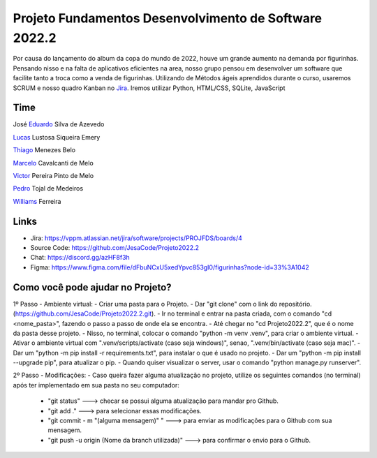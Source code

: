 Projeto Fundamentos Desenvolvimento de Software 2022.2
=====


Por causa do lançamento do album da copa do mundo de 2022,
houve um grande aumento na demanda por figurinhas.
Pensando nisso e na falta de aplicativos eficientes na area,
nosso grupo pensou em desenvolver um software que facilite tanto a troca como a venda de figurinhas.
Utilizando de Métodos ágeis aprendidos durante o curso, usaremos SCRUM e nosso quadro Kanban no `Jira`_.
Iremos utilizar Python, HTML/CSS, SQLite, JavaScript

.. _Jira: https://vppm.atlassian.net/jira/software/projects/PROJFDS/boards/4


Time
------

José  `Eduardo`_  Silva de Azevedo

`Lucas`_  Lustosa Siqueira Emery

`Thiago`_  Menezes Belo

`Marcelo`_  Cavalcanti de Melo

`Victor`_  Pereira Pinto de Melo

`Pedro`_  Tojal de Medeiros

`Williams`_  Ferreira



.. _Eduardo: https://github.com/JesaCode
.. _Lucas: https://github.com/lucasemery1
.. _Thiago: https://github.com/thiagombelo
.. _Marcelo: https://github.com/celocavalcanti
.. _Victor: https://github.com/victormelo1
.. _Pedro: https://github.com/ptojal
.. _Williams: https://github.com/ferreirawilliams


Links
-----

-   Jira: https://vppm.atlassian.net/jira/software/projects/PROJFDS/boards/4
-   Source Code: https://github.com/JesaCode/Projeto2022.2
-   Chat: https://discord.gg/azHF8f3h
-   Figma: https://www.figma.com/file/dFbuNCxU5xedYpvc853gI0/figurinhas?node-id=33%3A1042


Como você pode ajudar no Projeto?
---------------------------------
1º Passo - Ambiente virtual:
- Criar uma pasta para o Projeto.
- Dar "git clone" com o link do repositório. (https://github.com/JesaCode/Projeto2022.2.git).
- Ir no terminal e entrar na pasta criada, com o comando "cd <nome_pasta>", fazendo o passo a passo de onde ela se encontra.
- Até chegar no "cd Projeto2022.2", que é o nome da pasta desse projeto.
- Nisso, no terminal, colocar o comando "python -m venv .venv", para criar o ambiente virtual.
- Ativar o ambiente virtual com ".venv/scripts/activate (caso seja windows)", senao, ".venv/bin/activate (caso seja mac)".
- Dar um "python -m pip install -r requirements.txt", para instalar o que é usado no projeto.
- Dar um "python -m pip install --upgrade pip", para atualizar o pip.
- Quando quiser visualizar o server, usar o comando "python manage.py runserver".

2º Passo - Modificações:
- Caso queira fazer alguma atualização no projeto, utilize os seguintes comandos (no terminal) após ter implementado em sua pasta no seu computador:
    - "git status" ---> checar se possui alguma atualização para mandar pro Github.
    - "git add ."  ---> para selecionar essas modificações.
    - "git commit - m "(alguma mensagem)" " ---> para enviar as modificações para o Github com sua mensagem.
    - "git push -u origin (Nome da branch utilizada)" ---> para confirmar o envio para o Github.
